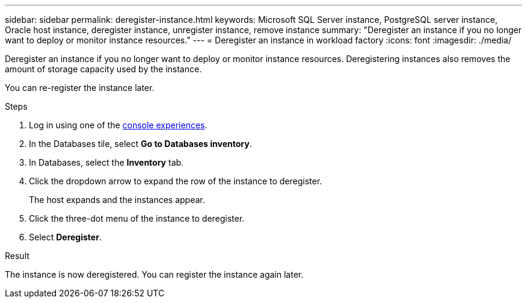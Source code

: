 ---
sidebar: sidebar
permalink: deregister-instance.html
keywords: Microsoft SQL Server instance, PostgreSQL server instance, Oracle host instance, deregister instance, unregister instance, remove instance
summary: "Deregister an instance if you no longer want to deploy or monitor instance resources." 
---
= Deregister an instance in workload factory
:icons: font
:imagesdir: ./media/

[.lead]
Deregister an instance if you no longer want to deploy or monitor instance resources. Deregistering instances also removes the amount of storage capacity used by the instance. 

You can re-register the instance later.

.Steps
. Log in using one of the link:https://docs.netapp.com/us-en/workload-setup-admin/console-experiences.html[console experiences^].
. In the Databases tile, select *Go to Databases inventory*.
. In Databases, select the *Inventory* tab. 
. Click the dropdown arrow to expand the row of the instance to deregister. 
+
The host expands and the instances appear. 
. Click the three-dot menu of the instance to deregister. 
. Select *Deregister*. 

.Result
The instance is now deregistered. You can register the instance again later.  